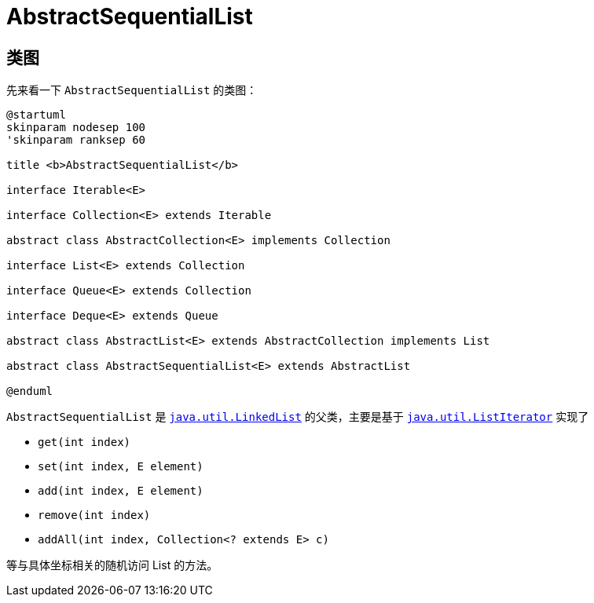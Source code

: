 [[java.util.AbstractSequentialList]]
= AbstractSequentialList

== 类图

先来看一下 `AbstractSequentialList` 的类图：

[plantuml,{diagram_attr}]
....
@startuml
skinparam nodesep 100
'skinparam ranksep 60

title <b>AbstractSequentialList</b>

interface Iterable<E>

interface Collection<E> extends Iterable

abstract class AbstractCollection<E> implements Collection

interface List<E> extends Collection

interface Queue<E> extends Collection

interface Deque<E> extends Queue

abstract class AbstractList<E> extends AbstractCollection implements List

abstract class AbstractSequentialList<E> extends AbstractList

@enduml
....

`AbstractSequentialList` 是 xref:java.util.LinkedList.adoc[`java.util.LinkedList`] 的父类，主要是基于 xref:java.util.Iterator.adoc#ListIterator[`java.util.ListIterator`] 实现了

* `get(int index)`
* `set(int index, E element)`
* `add(int index, E element)`
* `remove(int index)`
* `addAll(int index, Collection<? extends E> c)`

等与具体坐标相关的随机访问 List 的方法。
